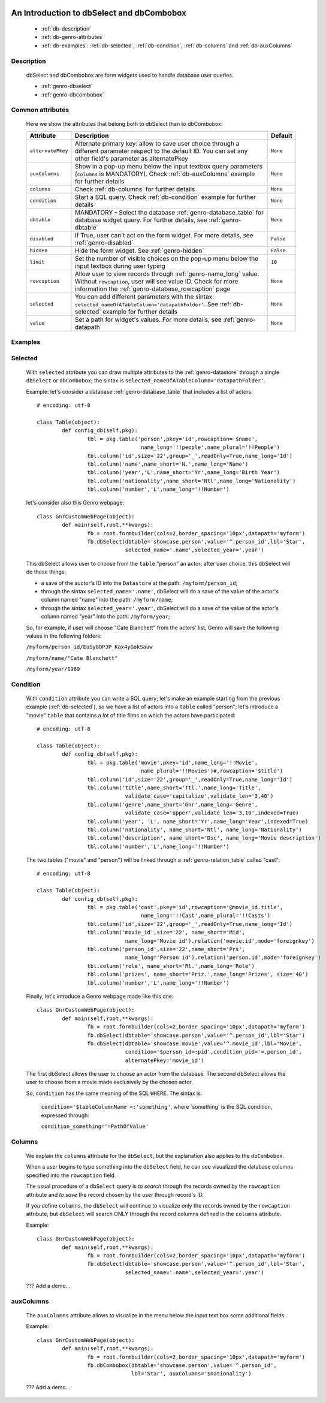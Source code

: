 	.. _genro-dbselect-dbcombobox:

============================================
 An Introduction to dbSelect and dbCombobox
============================================

	- :ref:`db-description`
	
	- :ref:`db-genro-attributes`
	
	- :ref:`db-examples`: :ref:`db-selected`, :ref:`db-condition`, :ref:`db-columns` and :ref:`db-auxColumns`

	.. _db-description:

Description
===========

	dbSelect and dbCombobox are form widgets used to handle database user queries.

	- :ref:`genro-dbselect`

	- :ref:`genro-dbcombobox`

	.. _db-genro-attributes:

Common attributes
=================

	Here we show the attributes that belong both to dbSelect than to dbCombobox:

	+--------------------+---------------------------------------------------+--------------------------+
	|   Attribute        |          Description                              |   Default                |
	+====================+===================================================+==========================+
	| ``alternatePkey``  | Alternate primary key: allow to save user choice  |  ``None``                |
	|                    | through a different parameter respect to the      |                          |
	|                    | default ID. You can set any other field's         |                          |
	|                    | parameter as alternatePkey                        |                          |
	+--------------------+---------------------------------------------------+--------------------------+
	| ``auxColumns``     | Show in a pop-up menu below the input textbox     |  ``None``                |
	|                    | query parameters (``columns`` is MANDATORY).      |                          |
	|                    | Check :ref:`db-auxColumns` example for further    |                          |
	|                    | details                                           |                          |
	+--------------------+---------------------------------------------------+--------------------------+
	| ``columns``        | Check :ref:`db-columns` for further details       |  ``None``                |
	+--------------------+---------------------------------------------------+--------------------------+
	| ``condition``      | Start a SQL query. Check :ref:`db-condition`      |  ``None``                |
	|                    | example for further details                       |                          |
	+--------------------+---------------------------------------------------+--------------------------+
	| ``dbtable``        | MANDATORY - Select the database                   |  ``None``                |
	|                    | :ref:`genro-database_table` for database widget   |                          |
	|                    | query. For further details, see                   |                          |
	|                    | :ref:`genro-dbtable`                              |                          |
	+--------------------+---------------------------------------------------+--------------------------+
	| ``disabled``       | If True, user can't act on the form widget.       |  ``False``               |
	|                    | For more details, see :ref:`genro-disabled`       |                          |
	+--------------------+---------------------------------------------------+--------------------------+
	| ``hidden``         | Hide the form widget. See :ref:`genro-hidden`     |  ``False``               |
	+--------------------+---------------------------------------------------+--------------------------+
	| ``limit``          | Set the number of visible choices on the pop-up   |  ``10``                  |
	|                    | menu below the input textbox during user typing   |                          |
	+--------------------+---------------------------------------------------+--------------------------+
	| ``rowcaption``     | Allow user to view records through                |  ``None``                |
	|                    | :ref:`genro-name_long` value.                     |                          |
	|                    | Without ``rowcaption``, user will see value ID.   |                          |
	|                    | Check for more information the                    |                          |
	|                    | :ref:`genro-database_rowcaption` page             |                          |
	+--------------------+---------------------------------------------------+--------------------------+
	| ``selected``       | You can add different parameters with the sintax: |  ``None``                |
	|                    | ``selected_nameOfATableColumn='datapathFolder'``. |                          |
	|                    | See :ref:`db-selected` example for further details|                          |
	+--------------------+---------------------------------------------------+--------------------------+
	| ``value``          | Set a path for widget's values.                   |  ``None``                |
	|                    | For more details, see :ref:`genro-datapath`       |                          |
	+--------------------+---------------------------------------------------+--------------------------+

	.. _db-examples:
	
Examples
========

	.. _db-selected:

Selected
========

	With ``selected`` attribute you can draw multiple attributes to the :ref:`genro-datastore` through a single ``dbSelect`` or ``dbCombobox``; the sintax is ``selected_nameOfATableColumn='datapathFolder'``.

	Example: let's consider a database :ref:`genro-database_table` that includes a list of actors::
	
		# encoding: utf-8

		class Table(object):
			def config_db(self,pkg):
				tbl = pkg.table('person',pkey='id',rowcaption='$name',
				                 name_long='!!people',name_plural='!!People')
				tbl.column('id',size='22',group='_',readOnly=True,name_long='Id')
				tbl.column('name',name_short='N.',name_long='Name')
				tbl.column('year','L',name_short='Yr',name_long='Birth Year')
				tbl.column('nationality',name_short='Ntl',name_long='Nationality')
				tbl.column('number','L',name_long='!!Number')
	
	let's consider also this Genro webpage::

		class GnrCustomWebPage(object):
			def main(self,root,**kwargs):
				fb = root.formbuilder(cols=2,border_spacing='10px',datapath='myform')
				fb.dbSelect(dbtable='showcase.person',value='^.person_id',lbl='Star',
				            selected_name='.name',selected_year='.year')
	
	This dbSelect allows user to choose from the ``table`` "person" an actor; after user choice, this dbSelect will do these things:
	
	- a save of the auctor's ID into the ``Datastore`` at the path: ``/myform/person_id``;
	
	- through the sintax ``selected_name='.name'``, dbSelect will do a save of the value of the actor's column named "name" into the path: ``/myform/name``;
	
	- through the sintax ``selected_year='.year'``, dbSelect will do a save of the value of the actor's column named "year" into the path: ``/myform/year``;
	
	So, for example, if user will choose "Cate Blanchett" from the actors' list, Genro will save the following values in the following folders:

	``/myform/person_id/EuSy8OPJP_Kax4yGokSauw``
	
	``/myform/name/"Cate Blanchett"``
	
	``/myform/year/1969``

	.. _db-condition:
	
Condition
=========

	With ``condition`` attribute you can write a SQL query; let's make an example starting from the previous example (:ref:`db-selected`), so we have a list of actors into a ``table`` called "person"; let's introduce a "movie" ``table`` that contains a lot of title films on which the actors have participated::
	
		# encoding: utf-8
		
		class Table(object):
			def config_db(self,pkg):
				tbl = pkg.table('movie',pkey='id',name_long='!!Movie',
				                 name_plural='!!Movies')#,rowcaption='$title')
				tbl.column('id',size='22',group='_',readOnly=True,name_long='Id')
				tbl.column('title',name_short='Ttl.',name_long='Title',
				            validate_case='capitalize',validate_len='3,40')
				tbl.column('genre',name_short='Gnr',name_long='Genre',
				            validate_case='upper',validate_len='3,10',indexed=True)
				tbl.column('year', 'L', name_short='Yr',name_long='Year',indexed=True)
				tbl.column('nationality', name_short='Ntl', name_long='Nationality')
				tbl.column('description', name_short='Dsc', name_long='Movie description')
				tbl.column('number','L',name_long='!!Number')
	
	The two tables ("movie" and "person") will be linked through a :ref:`genro-relation_table` called "cast"::
	
		# encoding: utf-8
		
		class Table(object):
			def config_db(self,pkg):
				tbl = pkg.table('cast',pkey='id',rowcaption='@movie_id.title',
				                 name_long='!!Cast',name_plural='!!Casts')
				tbl.column('id',size='22',group='_',readOnly=True,name_long='Id')
				tbl.column('movie_id',size='22', name_short='Mid', 
				            name_long='Movie id').relation('movie.id',mode='foreignkey')
				tbl.column('person_id',size='22',name_short='Prs', 
				            name_long='Person id').relation('person.id',mode='foreignkey')
				tbl.column('role', name_short='Rl.',name_long='Role')
				tbl.column('prizes', name_short='Priz.',name_long='Prizes', size='40')
				tbl.column('number','L',name_long='!!Number')
		
	Finally, let's introduce a Genro webpage made like this one::
	
		class GnrCustomWebPage(object):
			def main(self,root,**kwargs):
				fb = root.formbuilder(cols=2,border_spacing='10px',datapath='myform')
				fb.dbSelect(dbtable='showcase.person',value='^.person_id',lbl='Star')
				fb.dbSelect(dbtable='showcase.movie',value='^.movie_id',lbl='Movie',
				            condition='$person_id=:pid',condition_pid='=.person_id',
				            alternatePkey='movie_id')
	
	The first dbSelect allows the user to choose an actor from the database. The second dbSelect allows the user to choose from a movie made exclusively by the chosen actor.

	So, ``condition`` has the same meaning of the SQL ``WHERE``. The sintax is:
	
		``condition='$tableColumnName'=:'something'``, where 'something' is the SQL condition, expressed through:
		
		``condition_something='=PathOfValue'``
	
	.. _db-columns:

Columns
=======

	We explain the ``columns`` attribute for the ``dbSelect``, but the explanation also applies to the ``dbCombobox``.
	
	When a user begins to type something into the ``dbSelect`` field, he can see visualized the database columns specified into the ``rowcaption`` field.
	
	The usual procedure of a ``dbSelect`` query is *to search* through the records owned by the ``rowcaption`` attribute and *to save* the record chosen by the user through record's ID.
	
	If you define ``columns``, the ``dbSelect`` will continue to visualize only the records owned by the ``rowcaption`` attribute, but ``dbSelect`` will search ONLY through the record columns defined in the ``columns`` attribute.

	Example::
	
		class GnrCustomWebPage(object):
			def main(self,root,**kwargs):
				fb = root.formbuilder(cols=2,border_spacing='10px',datapath='myform')
				fb.dbSelect(dbtable='showcase.person',value='^.person_id',lbl='Star',
				            selected_name='.name',selected_year='.year')
		
	??? Add a demo...

	.. _db-auxColumns:

auxColumns
==========

	The ``auxColumns`` attribute allows to visualize in the menu below the input text box some additional fields.

	Example::
	
		class GnrCustomWebPage(object):
			def main(self,root,**kwargs):
				fb = root.formbuilder(cols=2,border_spacing='10px',datapath='myform')
				fb.dbCombobox(dbtable='showcase.person',value='^.person_id',
				              lbl='Star', auxColumns='$nationality')
				
	??? Add a demo...
	